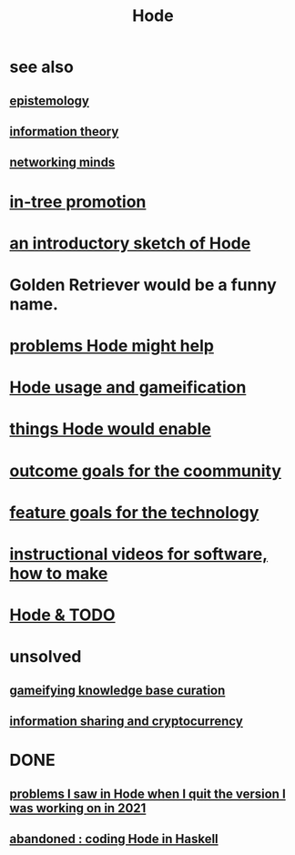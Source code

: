 :PROPERTIES:
:ID:       d5a5a3ff-977a-405b-8660-264fb4e974a3
:END:
#+TITLE: Hode
* see also
** [[id:b37024f7-716b-4748-9a33-d35e75f4ede1][epistemology]]
** [[id:e2b7487d-7cdd-4a8d-b9ce-26f941ae05ec][information theory]]
** [[id:e7c3c0cb-4db7-4a4c-89b9-666e91ec67ae][networking minds]]
* [[id:ac81d8d8-4a61-4a38-ba3c-981a2148d484][in-tree promotion]]
* [[id:29903b27-2b73-4a1b-a8d8-257c219fe70e][an introductory sketch of Hode]]
* Golden Retriever would be a funny name.
* [[id:ec977e2d-46b9-455f-8be0-fb3eaba4c2ca][problems Hode might help]]
* [[id:97c7fdde-181b-4a9e-b210-cc380b8afb8b][Hode usage and gameification]]
* [[id:e2911eb2-2d2f-4f8b-9de8-31356bb89df1][things Hode would enable]]
* [[id:1369d33e-8671-40ed-8401-4bf7597202c1][outcome goals for the coommunity]]
* [[id:1c1415bc-64d2-4cb3-9c65-b9b617d0777e][feature goals for the technology]]
* [[id:663aa255-2dc7-4fdc-89bf-43e392d7cdc1][instructional videos for software, how to make]]
* [[id:3b8d3bb0-b32d-41c5-a548-ce93bea8d150][Hode & TODO]]
* unsolved
** [[id:4770a0d4-1932-403c-a57a-9ae803e8372e][gameifying knowledge base curation]]
** [[id:bc0ba15e-6be8-4c0a-851c-0660c70de2b4][information sharing and cryptocurrency]]
* DONE
** [[id:fbb345d3-1e65-414a-8e68-23c225d51f4d][problems I saw in Hode when I quit the version I was working on in 2021]]
** [[id:2b735c4f-b4d9-4d7d-9155-b650d90a2c4a][abandoned : coding Hode in Haskell]]
